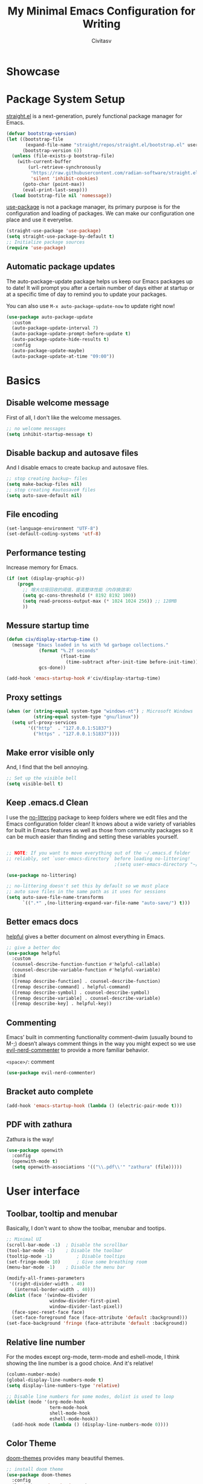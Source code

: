#+TITLE: My Minimal Emacs Configuration for Writing
#+AUTHOR: Civitasv
#+OPTIONS: num:nil
#+PROPERTY: header-args:emacs-lisp :tangle ~/.emacs.d/init.el :mkdirp yes

* Showcase

[[https://github.com/Civitasv/runemacs/blob/master/images/Showcase.png]]

* Package System Setup

[[https://github.com/radian-software/straight.el#features][straight.el]] is a next-generation, purely functional package manager for Emacs.

#+begin_src emacs-lisp
  (defvar bootstrap-version)
  (let ((bootstrap-file
         (expand-file-name "straight/repos/straight.el/bootstrap.el" user-emacs-directory))
        (bootstrap-version 6))
    (unless (file-exists-p bootstrap-file)
      (with-current-buffer
          (url-retrieve-synchronously
           "https://raw.githubusercontent.com/radian-software/straight.el/develop/install.el"
           'silent 'inhibit-cookies)
        (goto-char (point-max))
        (eval-print-last-sexp)))
    (load bootstrap-file nil 'nomessage))
#+end_src

[[https://github.com/jwiegley/use-package][use-package]] is not a package manager, its primary purpose is for the configuration and loading of packages. We can make our configuration one place and use it everyelse.

#+begin_src emacs-lisp
  (straight-use-package 'use-package)
  (setq straight-use-package-by-default t)
  ;; Initialize package sources
  (require 'use-package)
#+end_src

** Automatic package updates

The auto-package-update package helps us keep our Emacs packages up to date!  It will prompt you after a certain number of days either at startup or at a specific time of day to remind you to update your packages.

You can also use =M-x auto-package-update-now= to update right now!

#+begin_src emacs-lisp
  (use-package auto-package-update
    :custom
    (auto-package-update-interval 7)
    (auto-package-update-prompt-before-update t)
    (auto-package-update-hide-results t)
    :config
    (auto-package-update-maybe)
    (auto-package-update-at-time "09:00"))

#+end_src

* Basics

** Disable welcome message 

First of all, I don't like the welcome messages.

#+begin_src emacs-lisp
  ;; no welcome messages
  (setq inhibit-startup-message t)
#+end_src

** Disable backup and autosave files

And I disable emacs to create backup and autosave files.

#+begin_src emacs-lisp
  ;; stop creating backup~ files
  (setq make-backup-files nil)
  ;; stop creating #autosave# files
  (setq auto-save-default nil)
#+end_src

** File encoding

#+begin_src emacs-lisp
  (set-language-environment "UTF-8")
  (set-default-coding-systems 'utf-8)
#+end_src

** Performance testing

Increase memory for Emacs.

#+begin_src emacs-lisp
  (if (not (display-graphic-p))
      (progn
        ;; 增大垃圾回收的阈值，提高整体性能（内存换效率）
        (setq gc-cons-threshold (* 8192 8192 100))
        (setq read-process-output-max (* 1024 1024 256)) ;; 128MB
        ))
#+end_src

** Messure startup time

#+begin_src emacs-lisp
  (defun civ/display-startup-time ()
    (message "Emacs loaded in %s with %d garbage collections."
              (format "%.2f seconds"
                      (float-time
                        (time-subtract after-init-time before-init-time)))
              gcs-done))

  (add-hook 'emacs-startup-hook #'civ/display-startup-time)
#+end_src

** Proxy settings

#+begin_src emacs-lisp
  (when (or (string-equal system-type "windows-nt") ; Microsoft Windows
            (string-equal system-type "gnu/linux"))
    (setq url-proxy-services
          '(("http"  . "127.0.0.1:51837")
            ("https" . "127.0.0.1:51837"))))
#+end_src

** Make error visible only

And, I find that the bell annoying.

#+begin_src emacs-lisp
  ;; Set up the visible bell
  (setq visible-bell t)
#+end_src

** Keep .emacs.d Clean

I use the [[https://github.com/emacscollective/no-littering/blob/master/no-littering.el][no-littering]] package to keep folders where we edit files and the Emacs configuration folder clean!  It knows about a wide variety of variables for built in Emacs features as well as those from community packages so it can be much easier than finding and setting these variables yourself.

#+begin_src emacs-lisp

  ;; NOTE: If you want to move everything out of the ~/.emacs.d folder
  ;; reliably, set `user-emacs-directory` before loading no-littering!
                                          ;(setq user-emacs-directory "~/.cache/emacs")

  (use-package no-littering)

  ;; no-littering doesn't set this by default so we must place
  ;; auto save files in the same path as it uses for sessions
  (setq auto-save-file-name-transforms
        `((".*" ,(no-littering-expand-var-file-name "auto-save/") t)))

#+end_src


** Better emacs docs

[[https://github.com/Wilfred/helpful][helpful]] gives a better document on almost everything in Emacs.

#+begin_src emacs-lisp
  ;; give a better doc
  (use-package helpful
    :custom
    (counsel-describe-function-function #'helpful-callable)
    (counsel-describe-variable-function #'helpful-variable)
    :bind
    ([remap describe-function] . counsel-describe-function)
    ([remap describe-command] . helpful-command)
    ([remap describe-symbol] . counsel-describe-symbol)
    ([remap describe-variable] . counsel-describe-variable)
    ([remap describe-key] . helpful-key))
#+end_src
** Commenting

Emacs’ built in commenting functionality comment-dwim (usually bound to M-;) doesn’t always comment things in the way you might expect so we use [[https://github.com/redguardtoo/evil-nerd-commenter][evil-nerd-commenter]] to provide a more familiar behavior.

=<space>/=: comment

#+begin_src emacs-lisp
  (use-package evil-nerd-commenter)
#+end_src

** Bracket auto complete

#+begin_src emacs-lisp
  (add-hook 'emacs-startup-hook (lambda () (electric-pair-mode t)))
#+end_src
** PDF with zathura

Zathura is the way!

#+begin_src emacs-lisp
  (use-package openwith
    :config
    (openwith-mode t)
    (setq openwith-associations '(("\\.pdf\\'" "zathura" (file)))))
#+end_src

* User interface

** Toolbar, tooltip and menubar

Basically, I don't want to show the toolbar, menubar and tootips.

#+begin_src emacs-lisp
  ;; Minimal UI
  (scroll-bar-mode -1)	; Disable the scrollbar
  (tool-bar-mode -1)	; Disable the toolbar
  (tooltip-mode -1)	        ; Disable tooltips
  (set-fringe-mode 10)      ; Give some breathing room
  (menu-bar-mode -1)	; Disable the menu bar
  
  (modify-all-frames-parameters
   '((right-divider-width . 40)
     (internal-border-width . 40)))
  (dolist (face '(window-divider
                  window-divider-first-pixel
                  window-divider-last-pixel))
    (face-spec-reset-face face)
    (set-face-foreground face (face-attribute 'default :background)))
  (set-face-background 'fringe (face-attribute 'default :background))
#+end_src

** Relative line number

For the modes except org-mode, term-mode and eshell-mode, I think showing the line number is a good choice. And it's relative!

#+begin_src emacs-lisp
  (column-number-mode)
  (global-display-line-numbers-mode t)
  (setq display-line-numbers-type 'relative)

  ;; Disable line numbers for some modes, dolist is used to loop
  (dolist (mode '(org-mode-hook
                  term-mode-hook
                  shell-mode-hook
                  eshell-mode-hook))
    (add-hook mode (lambda () (display-line-numbers-mode 0))))
#+end_src

** Color Theme

[[https://github.com/hlissner/emacs-doom-themes][doom-themes]] provides many beautiful themes.

#+begin_src emacs-lisp
  ;; install doom theme
  (use-package doom-themes
    :config 
    (load-theme 'doom-horizon t)
    ;; Global settings (defaults)
    (setq doom-themes-enable-bold t    ; if nil, bold is universally disabled
          doom-themes-enable-italic t) ; if nil, italics is universally disabled
    ;; Enable flashing mode-line on errors
    (doom-themes-visual-bell-config)
    ;; Corrects (and improves) org-mode's native fontification.
    (doom-themes-org-config))

#+end_src

** Font

From http://baohaojun.github.io/perfect-emacs-chinese-font.html.

#+begin_src emacs-lisp
  (defun civ/font-existsp (font)
    (if (null (x-list-fonts font))
        nil t))

  (defun civ/make-font-string (font-name font-size)
    (if (and (stringp font-size)
             (equal ":" (string (elt font-size 0))))
        (format "%s%s" font-name font-size)
      (format "%s-%s" font-name font-size)))

  (defvar civ/english-font-size nil)
  (defun civ/set-font (english-fonts
                       english-font-size
                       chinese-fonts
                       &optional chinese-fonts-scale
                       )
    (setq chinese-fonts-scale (or chinese-fonts-scale 1.20))
    (setq face-font-rescale-alist `(("Microsoft Yahei" . ,chinese-fonts-scale)
                                    ("Microsoft_Yahei" . ,chinese-fonts-scale)
                                    ("微软雅黑" . ,chinese-fonts-scale)
                                    ("WenQuanYi Zen Hei" . ,chinese-fonts-scale)))
    "english-font-size could be set to \":pixelsize=18\" or a integer.
    If set/leave chinese-font-size to nil, it will follow english-font-size"
    (require 'cl)                         ; for find if
    (setq civ/english-font-size english-font-size)
    (let ((en-font (civ/make-font-string
                    (find-if #'civ/font-existsp english-fonts)
                    english-font-size))
          (zh-font (font-spec :family (find-if #'civ/font-existsp chinese-fonts))))

      ;; Set the default English font
      ;;
      ;; The following 2 method cannot make the font settig work in new frames.
      ;; (set-default-font "Consolas:pixelsize=18")
      ;; (add-to-list 'default-frame-alist '(font . "Consolas:pixelsize=18"))
      ;; We have to use set-face-attribute
      (set-face-attribute
       'default nil :font en-font)
      (condition-case font-error
          (progn
            (set-face-font 'italic (font-spec :family "JetBrains Mono" :slant 'italic :weight 'normal :size (+ 0.0 english-font-size)))
            (set-face-font 'bold-italic (font-spec :family "JetBrains Mono" :slant 'italic :weight 'bold :size (+ 0.0 english-font-size)))

            (set-fontset-font t 'symbol (font-spec :family "JetBrains Mono")))
        (error nil))
      (set-fontset-font t 'symbol (font-spec :family "FiraCode Nerd Font") nil 'append)
      (set-fontset-font t nil (font-spec :family "DejaVu Sans"))

      ;; Set Chinese font
      ;; Do not use 'unicode charset, it will cause the english font setting invalid
      (dolist (charset '(kana han cjk-misc bopomofo))
        (set-fontset-font t charset zh-font)))
    )

  (defvar civ/english-fonts '("JetBrains Mono" "Monaco" "Consolas" "DejaVu Sans Mono" "Monospace" "Courier New"))
  (defvar civ/chinese-fonts '("Microsoft Yahei" "Microsoft_Yahei" "微软雅黑" "文泉驿等宽微米黑" "黑体" "新宋体" "宋体"))

  (civ/set-font
   civ/english-fonts
   14
   civ/chinese-fonts)

  (defvar civ/chinese-font-size-scale-alist nil)

  (setq civ/chinese-font-size-scale-alist '((12 . 1.25) (12.5 . 1.25) (14 . 1.20) (16 . 1.25) (20 . 1.20)))

  (defvar civ/english-font-size-steps '(9 10.5 11.5 12 12.5 13 14 16 18 20 22 40))
  (defun civ/step-frame-font-size (step)
    (let ((steps civ/english-font-size-steps)
          next-size)
      (when (< step 0)
        (setq steps (reverse civ/english-font-size-steps)))
      (setq next-size
            (cadr (member civ/english-font-size steps)))
      (when next-size
        (civ/set-font civ/english-fonts next-size civ/chinese-fonts (cdr (assoc next-size civ/chinese-font-size-scale-alist)))
        (message "Your font size is set to %.1f" next-size))))

  (global-set-key [(control x) (meta -)] (lambda () (interactive) (civ/step-frame-font-size -1)))
  (global-set-key [(control x) (meta +)] (lambda () (interactive) (civ/step-frame-font-size 1)))

  (set-face-attribute 'default nil :font (font-spec))
#+end_src

** Dashboard
#+begin_src emacs-lisp
  (use-package dashboard
    :config
    (dashboard-setup-startup-hook)
    (setq dashboard-banner-logo-title "This is Civitasv!")
    (setq dashboard-startup-banner 'official)
    (setq dashboard-center-content nil)
    (setq dashboard-show-shortcuts t)
    (setq dashboard-items '((recents  . 5)
                            (bookmarks . 5)
                            (agenda . 5)
                            (registers . 5)))
    )
#+end_src

** Better Mode line

[[https://github.com/seagle0128/doom-modeline][doom-modeline]] provides a better modeline. Before installing doom-modeline, you should install [[https://github.com/domtronn/all-the-icons.el][all-the-icons]] and use =M-x all-the-icons-install-font= to install all the fonts needed.

#+begin_src emacs-lisp
  ;; before using it, you should use `all-the-icons-install-fonts` to install the fonts
  (use-package all-the-icons
    :if (display-graphic-p))

  ;; emacs air line
  (use-package doom-modeline
    :hook (after-init . doom-modeline-mode)
    :custom ((doom-modeline-height 15)
             (doom-modeline-indent-info t)))
#+end_src

** Highlight Current Line

#+begin_src emacs-lisp
  ;; highlight current line
  (global-hl-line-mode 1)
#+end_src

** Emoji support for Emacs

#+begin_src emacs-lisp
  (use-package emojify
    :hook (after-init . global-emojify-mode))
#+end_src

** SVG Tag Mode

#+begin_src emacs-lisp
  (use-package svg-tag-mode
    :config
    (defconst date-re "[0-9]\\{4\\}-[0-9]\\{2\\}-[0-9]\\{2\\}")
    (defconst time-re "[0-9]\\{2\\}:[0-9]\\{2\\}")
    (defconst day-re "[A-Za-z]\\{3\\}")
    (defconst day-time-re (format "\\(%s\\)? ?\\(%s\\)?" day-re time-re))

    (defun svg-progress-percent (value)
      (svg-image (svg-lib-concat
                  (svg-lib-progress-bar (/ (string-to-number value) 100.0)
                                        nil :margin 0 :stroke 2 :radius 3 :padding 2 :width 11)
                  (svg-lib-tag (concat value "%")
                               nil :stroke 0 :margin 0)) :ascent 'center))

    (defun svg-progress-count (value)
      (let* ((seq (mapcar #'string-to-number (split-string value "/")))
             (count (float (car seq)))
             (total (float (cadr seq))))
        (svg-image (svg-lib-concat
                    (svg-lib-progress-bar (/ count total) nil
                                          :margin 0 :stroke 2 :radius 3 :padding 2 :width 11)
                    (svg-lib-tag value nil
                                 :stroke 0 :margin 0)) :ascent 'center)))
    (setq svg-tag-tags
          `(
            ;; Progress, format: [22%] [22/32]
            ("\\(\\[[0-9]\\{1,3\\}%\\]\\)" . ((lambda (tag)
                                                (svg-progress-percent (substring tag 1 -2)))))
            ("\\(\\[[0-9]+/[0-9]+\\]\\)" . ((lambda (tag)
                                              (svg-progress-count (substring tag 1 -1)))))
            ;; Org tags, format: :PROPERTIES:
            ("\\(:[A-Za-z0-9]+:\\)" . ((lambda (tag) (svg-tag-make tag))))
            ("\\(:[A-Za-z0-9]+[ \-]:\\)" . ((lambda (tag) tag)))
            ;; Task priority, format: [#Z]
            ("\\[#[a-zA-Z]\\]" . ( (lambda (tag)
                                  (svg-tag-make tag :face 'org-priority
                                                :beg 2 :end -1 :margin 0))))
            ;; TODO / DONE
            ("TODO" . ((lambda (tag) (svg-tag-make "TODO" :face 'org-todo :inverse t :margin 0))))
            ("DONE" . ((lambda (tag) (svg-tag-make "DONE" :face 'org-done :margin 0))))
            ;; Citation of the form [cite:@Knuth:1984]
            ("\\(\\[cite:@[A-Za-z]+:\\)" . ((lambda (tag)
                                              (svg-tag-make tag
                                                            :inverse t
                                                            :beg 7 :end -1
                                                            :crop-right t))))
            ("\\[cite:@[A-Za-z]+:\\([0-9]+\\]\\)" . ((lambda (tag)
                                                       (svg-tag-make tag
                                                                     :end -1
                                                                     :crop-left t))))

            ;; Active date (with or without day name, with or without time),
            ;; format: <2022-12-12>, <2022-12-12 12:21>
            (,(format "\\(<%s>\\)" date-re) .
             ((lambda (tag)
                (svg-tag-make tag :beg 1 :end -1 :margin 0))))
            (,(format "\\(<%s \\)%s>" date-re day-time-re) .
             ((lambda (tag)
                (svg-tag-make tag :beg 1 :inverse nil :crop-right t :margin 0))))
            (,(format "<%s \\(%s>\\)" date-re day-time-re) .
             ((lambda (tag)
                (svg-tag-make tag :end -1 :inverse t :crop-left t :margin 0))))

            ;; Inactive date  (with or without day name, with or without time)
            ;; format: <2022-12-12>, [2022-12-12 12:21]
            (,(format "\\(\\[%s\\]\\)" date-re) .
             ((lambda (tag)
                (svg-tag-make tag :beg 1 :end -1 :margin 0 :face 'org-date))))
            (,(format "\\(\\[%s \\)%s\\]" date-re day-time-re) .
             ((lambda (tag)
                (svg-tag-make tag :beg 1 :inverse nil :crop-right t :margin 0 :face 'org-date))))
            (,(format "\\[%s \\(%s\\]\\)" date-re day-time-re) .
             ((lambda (tag)
                (svg-tag-make tag :end -1 :inverse t :crop-left t :margin 0 :face 'org-date))))
            ))

    (dolist (mode '(org-mode-hook))
      (add-hook mode (lambda () (svg-tag-mode 1))))
    )
#+end_src

* Org Mode

[[https://orgmode.org/][Org Mode]] is one of the best modes in Emacs, It can make life easier.

** Org Babel

Org Babel allows us to evaluate code blocks in org file.

#+begin_src emacs-lisp
  (defun civ/org-babel-setup ()
    (org-babel-do-load-languages
     'org-babel-load-languages
     '((emacs-lisp .t)
       (python .t)
       (scheme .t)))

    (setq org-confirm-babel-evaluate nil)
    (setq org-babel-python-command "python"))
#+end_src

** Header

#+begin_src emacs-lisp
  (defun civ/org-font-setup ()
    ;; Replace list hyphen with dot
    (font-lock-add-keywords 'org-mode
                            '(("^ *\\([-]\\) "
                               (0 (prog1 () (compose-region (match-beginning 1) (match-end 1) "•"))))))

    ;; Set faces for heading levels
    (dolist (face '((org-level-1 . 1.2)
                    (org-level-2 . 1.1)
                    (org-level-3 . 1.05)
                    (org-level-4 . 1.0)
                    (org-level-5 . 1.1)
                    (org-level-6 . 1.1)
                    (org-level-7 . 1.1)
                    (org-level-8 . 1.1)))
      (set-face-attribute (car face) nil :font "JetBrains Mono" :weight 'regular :slant 'italic :height (cdr face))))
#+end_src

** Basic Config

This section contains the basic configuration for org-mode plus the configuration for Org agendas and capture templates.

#+begin_src emacs-lisp
  ;; org mode setting
  (defun civ/org-code-automatically-format ()
    "org code format"
    (interactive)
    (when (org-in-src-block-p)
      (org-edit-special)
      (indent-region (point-min) (point-max))
      (org-edit-src-exit)))

  (defun civ/org-mode-setup ()
    (org-indent-mode)
    (visual-line-mode 1)
    (setq org-src-tab-acts-natively t)
    (define-key org-mode-map
      (kbd "C-i") #'civ/org-code-automatically-format))

  (defun civ/org-agenda-show-svg ()
    (let* ((case-fold-search nil)
           (keywords (mapcar #'svg-tag--build-keywords svg-tag--active-tags))
           (keyword (car keywords)))
      (while keyword
        (save-excursion
          (while (re-search-forward (nth 0 keyword) nil t)
            (overlay-put (make-overlay
                          (match-beginning 0) (match-end 0))
                         'display  (nth 3 (eval (nth 2 keyword)))) ))
        (pop keywords)
        (setq keyword (car keywords)))))

  (add-hook 'org-agenda-finalize-hook #'civ/org-agenda-show-svg)

  ;; use org to organize your life
  (use-package org
    :hook (org-mode . civ/org-mode-setup)
    :config

    (setq org-agenda-start-with-log-mode t)
    (setq org-log-done 'time)
    (setq org-log-into-drawer t)

    ;; add org-habit, which enables us to show in agenda the STYLE
    ;; which value is habit
    (require 'org-habit)
    (add-to-list 'org-modules 'org-habit)
    (setq org-habit-graph-column 60)

    ;; add org-tempo, which enables us to add some typical language
    ;; and its alias, to input the alias and <TAB>, we can generate
    ;; the code block quickly
    (require 'org-tempo)
    (add-to-list 'org-structure-template-alist '("sh" . "src shell"))
    (add-to-list 'org-structure-template-alist '("el" . "src emacs-lisp"))
    (add-to-list 'org-structure-template-alist '("js" . "src javascript"))
    (add-to-list 'org-structure-template-alist '("py" . "src python"))
    (add-to-list 'org-structure-template-alist '("scm" . "src scheme"))

    ;; Save Org buffers after refiling!
    (advice-add 'org-refile :after 'org-save-all-org-buffers)

    (setq org-src-tab-acts-natively t)
    (civ/org-font-setup)
    (civ/org-babel-setup))
#+end_src

** Org Modern UI

#+begin_src emacs-lisp
  (use-package org-modern
    :after org
    :config
    (setq ;; Edit settings
     org-auto-align-tags nil
     org-tags-column 0
     org-fold-catch-invisible-edits 'show-and-error
     org-special-ctrl-a/e t
     org-insert-heading-respect-content t

     ;; Org styling, hide markup etc.
     org-hide-emphasis-markers nil
     org-pretty-entities nil
     org-ellipsis "  "

     ;; Agenda styling
     org-agenda-tags-column 0
     org-agenda-block-separator ?─
     org-agenda-time-grid
     '((daily today require-timed)
       (800 1000 1200 1400 1600 1800 2000)
       " ┄┄┄┄┄ " "┄┄┄┄┄┄┄┄┄┄┄┄┄┄┄")
     org-agenda-current-time-string
     "⭠ now ─────────────────────────────────────────────────")
    (global-org-modern-mode)
    )
#+end_src

** Center Org Buffers

Use [[https://github.com/joostkremers/visual-fill-column][visual-fill-column]] to center org-mode buffers for a more pleasing writing experience as it centers the contents of the buffer horizontally to seem more like you are editing a document. This is really a matter of personal preference so you can remove the block below if you don't like the behavior.

#+begin_src emacs-lisp
  (defun civ/org-mode-visual-fill ()
    (setq visual-fill-column-width 100
          visual-fill-column-center-text t)
    (visual-fill-column-mode 1))

  (use-package visual-fill-column
    :hook (org-mode . civ/org-mode-visual-fill))
#+end_src

** Auto-tangle Configuration Files

I don't want execute =org-babel-tangle= every time to make the configuration file change, so I make it automate.

#+begin_src emacs-lisp
  ;; Automatically tangle our Emacs.org config file when we save it
  (defun efs/org-babel-tangle-config ()
    (when (string-equal (buffer-file-name)
                        (expand-file-name "~/.emacs.d/Emacs.org"))
      ;; Dynamic scoping to the rescue
      (let ((org-confirm-babel-evaluate nil))
        (org-babel-tangle))))

  (add-hook 'org-mode-hook (lambda () (add-hook 'after-save-hook #'efs/org-babel-tangle-config)))
#+end_src

** Math Formulas

Use =<SPC>lp= to preview math formulas.

$$a^2=b$$

#+begin_src emacs-lisp
  (setq org-latex-create-formula-image-program 'dvipng)
  (setq org-latex-listings 'minted)
  (require 'ox-latex)
  (add-to-list 'org-latex-packages-alist '("" "minted"))
  (add-to-list 'org-latex-packages-alist '("" "listings"))
  (add-to-list 'org-latex-packages-alist '("" "color"))
  (setq org-format-latex-options (plist-put org-format-latex-options :scale 1.8))
#+end_src

* Keybindings

I prefer to use Vi-like editing command, so I use the [[https://evil.readthedocs.io/en/latest/index.html][evil-mode]] to realize it.

[[https://github.com/emacs-evil/evil-collection][evil-collection]] is used to automatically configure various Emacs modes with Vi-like keybindings for evil-mode.

[[https://github.com/abo-abo/hydra][hydra.el]] is best to make keybindings that have same prefix.

[[https://github.com/noctuid/general.el][general.el]] is used to create keybindings easily.

#+begin_src emacs-lisp
  ;; Make ESC quit prompts
  (global-set-key (kbd "<escape>") 'keyboard-escape-quit)

  (use-package hydra)

  ;; A hydra example:
  ;; When `hydra-text-scale/body` is invoked,
  ;; then j, k, f will appear, press j to increase text, press k to decrease text, presee f to finish.
  (defhydra hydra-text-scale (:timeout 4)
    "scale text"
    ("j" text-scale-increase "in")
    ("k" text-scale-decrease "out")
    ("f" nil "finished" :exit t))

  (defhydra hydra-agenda (:timeout 4)
    "org agenda"
    ("a" org-agenda "show agenda")
    ("t" org-set-tags-command "add tags")
    ("f" nil "finished" :exit t))

  (use-package undo-tree
    :hook (after-init . global-undo-tree-mode))

  ;; vim mode
  ;; N, I, V, R, 0, M, E state
  (use-package evil
    :init
    (setq evil-want-integration t)
    (setq evil-want-keybinding nil)
    (setq
     ;; Keybindings
     evil-toggle-key "C-z"   ; use C-z to change to and from Emacs state
     evil-disable-insert-state-bindings nil
     evil-want-C-w-delete t  ; delete a word in insert state
     evil-want-C-u-scroll t  ; scroll up
     evil-want-C-d-scroll t  ; scroll down
     evil-want-C-i-jump nil
     ;; Search
     evil-search-module 'isearch
     ;; Indentation
     evil-shift-width 2
     ;; Cursor movement 
     ;; Cursor display
     ;; Window management
     evil-split-window-below t
     evil-vsplit-window-right t
     evil-undo-system 'undo-tree
     )

    :config
    (evil-mode 1)

    ;; normal mode map
    (evil-global-set-key 'normal "U" 'evil-redo)

    ;; motion mode map
    (evil-global-set-key 'motion "j" 'evil-next-visual-line)
    (evil-global-set-key 'motion "k" 'evil-previous-visual-line)

    (evil-set-initial-state 'messages-buffer-mode 'normal)
    (evil-set-initial-state 'dashboard-mode 'normal))

  (use-package evil-collection
    :after evil
    :config
    (evil-collection-init))

  (use-package general
    :after evil
    :config
    (general-override-mode)
    (general-def
      :states 'normal
      :keymaps '(global override)
      "C-h" 'evil-window-left
      "C-j" 'evil-window-down
      "C-k" 'evil-window-up
      "C-l" 'evil-window-right
      )

    (general-create-definer visual_leader
      :states 'visual
      :keymaps '(global override)
      :prefix "SPC")

    (general-create-definer leader
      :states 'normal
      :keymaps '(global override)
      :prefix "SPC")

    (leader "<SPC>" 'counsel-M-x
      "bb" 'counsel-switch-buffer
      "b>" 'next-buffer
      "b<" 'previous-buffer
      "br" 'revert-buffer-quick
      "ff" 'counsel-find-file
      "df" 'describe-function
      "dv" 'describe-variable
      "dk" 'describe-key
      "dd" 'dired-jump
      "gg" 'magit
      "oe" 'org-export-dispatch
      "/"  'evilnc-comment-or-uncomment-lines
      )

    (visual_leader "/" 'evilnc-comment-or-uncomment-lines)

    (general-create-definer org_leader
      :states 'normal
      :keymaps '(org-mode-map override)
      :prefix "SPC")

    (org_leader "lp" 'org-latex-preview)
    ) 
#+end_src

** Which Key

[[https://github.com/justbur/emacs-which-key][which-key]] is a good libarary to provide some hints on the shortcut, for example, if we input =C-x=, it will toggle a UI panel to show all the commands which start with =C-x=.

#+begin_src emacs-lisp
  ;; give a hint on the shortcut
  (use-package which-key
    :init (which-key-mode)
    :diminish which-key-mode
    :config
    (setq which-key-idle-delay 0.3))
#+end_src


* Ivy and Counsel

[[https://oremacs.com/swiper/][Ivy]] is an excellent completion framework for Emacs. It provides a minimal yet powerful selection menu that appears when you open files, switch buffers, and for many other tasks in Emacs. Counsel is a customized set of commands to replace `find-file` with `counsel-find-file`, etc which provide useful commands for each of the default completion commands.

[[https://github.com/Yevgnen/ivy-rich][ivy-rich]] adds extra columns to a few of the Counsel commands to provide more information about each item.

#+begin_src emacs-lisp
  ;; ivy: generic completion machanism
  ;; swiper: an ivy-enhanced alternative to isearch
  (use-package ivy
    :diminish
    :bind (("C-s" . swiper)
           :map ivy-minibuffer-map
           ("TAB" . ivy-alt-done)
           ("C-l" . ivy-alt-done)
           ("C-j" . ivy-next-line)
           ("C-k" . ivy-previous-line)
           :map ivy-switch-buffer-map
           ("C-k" . ivy-previous-line)
           ("C-l" . ivy-done)
           ("C-d" . ivy-switch-buffer-kill)
           :map ivy-reverse-i-search-map
           ("C-k" . ivy-previous-line)
           ("C-d" . ivy-reverse-i-search-kill))
    :config
    (setq ivy-use-virtual-buffers t
          ivy-count-format "(%d/%d) ")

    (ivy-mode 1))

  ;; counsel: a collection of ivy-enhanced versions of common Emacs commands
  (use-package counsel
    :bind ( :map minibuffer-local-map
            ("C-r" . 'counsel-minibuffer-history))
    :config
    (setq ivy-initial-inputs-alist nil))

  ;; ivy-rich: give description on the command, make ivy better
  (use-package ivy-rich
    :init
    (ivy-rich-mode 1))
#+end_src

* Magit

Magit is powerful.

#+begin_src emacs-lisp
  (use-package magit)

  (use-package forge
    :after magit
    :init
    (setq forge-add-default-sections nil)
    (setq forge-add-default-bindings nil))
#+end_src

* Company Mode

[[http://company-mode.github.io/][Company Mode]] provides a nicer in-buffer completion interface than completion-at-point which is more reminiscent of what you would expect from an IDE. I add a simple configuration to make the keybindings a little more useful (TAB now completes the selection and initiates completion at the current location if needed).

#+begin_src emacs-lisp
  (setq tab-always-indent 'complete)
  (use-package company
    :hook (after-init . global-company-mode)
    :bind (:map company-active-map
                ("<tab>" . company-complete-selection)
                ("<return>" . company-complete-selection)
                ("RET" . company-complete-selection))
    :custom
    (company-minimum-prefix-length 1)
    (company-idle-delay 0.0)

    :config
    (use-package company-math
      :config
      ;; global activation of the unicode symbol completion 
      (add-to-list 'company-backends 'company-math-symbols-unicode))
    ;; (use-package company-box
    ;;   :hook (company-mode . company-box-mode))
    )
#+end_src

* Terminal

** term-mode

=term-mode= is a built-in terminal emulator in Emacs.  Because it is written in Emacs Lisp, you can start using it immediately with very little configuration.  If you are on Linux or macOS, =term-mode= is a great choice to get started because it supports fairly complex terminal applications (=htop=, =vim=, etc) and works pretty reliably.  However, because it is written in Emacs Lisp, it can be slower than other options like =vterm=.  The speed will only be an issue if you regularly run console apps with a lot of output.

One important thing to understand is =line-mode= versus =char-mode=.  =line-mode= enables you to use normal Emacs keybindings while moving around in the terminal buffer while =char-mode= sends most of your keypresses to the underlying terminal.  While using =term-mode=, you will want to be in =char-mode= for any terminal applications that have their own keybindings.  If you're just in your usual shell, =line-mode= is sufficient and feels more integrated with Emacs.

With =evil-collection= installed, you will automatically switch to =char-mode= when you enter Evil's insert mode (press =i=).  You will automatically be switched back to =line-mode= when you enter Evil's normal mode (press =ESC=).

Run a terminal with =M-x term!=

*Useful key bindings:*

- =C-c C-p= / =C-c C-n= - go back and forward in the buffer's prompts (also =[[= and =]]= with evil-mode)
- =C-c C-k= - Enter char-mode
- =C-c C-j= - Return to line-mode
- If you have =evil-collection= installed, =term-mode= will enter char mode when you use Evil's Insert mode
  
#+begin_src emacs-lisp
  (when (string-equal system-type "gnu/linux")  ; Linux
    (use-package term
      :config
      (setq explicit-shell-file-name "zsh") ;; Change this to zsh, etc
      ;;(setq explicit-zsh-args '())         ;; Use 'explicit-<shell>-args for shell-specific args

      ;; Match the default Bash shell prompt.  Update this if you have a custom prompt
      (setq term-prompt-regexp "^[^#$%>\n]*[#$%>] *")))
#+end_src

** eshell

[[https://www.gnu.org/software/emacs/manual/html_mono/eshell.html#Contributors-to-Eshell][Eshell]] is Emacs' own shell implementation written in Emacs Lisp.  It provides you with a cross-platform implementation (even on Windows!) of the common GNU utilities you would find on Linux and macOS (=ls=, =rm=, =mv=, =grep=, etc).  It also allows you to call Emacs Lisp functions directly from the shell and you can even set up aliases (like aliasing =vim= to =find-file=).  Eshell is also an Emacs Lisp REPL which allows you to evaluate full expressions at the shell.

The downsides to Eshell are that it can be harder to configure than other packages due to the particularity of where you need to set some options for them to go into effect, the lack of shell completions (by default) for some useful things like Git commands, and that REPL programs sometimes don't work as well.  However, many of these limitations can be dealt with by good configuration and installing external packages, so don't let that discourage you from trying it!

*Useful key bindings:*

- =C-c C-p= / =C-c C-n= - go back and forward in the buffer's prompts (also =[[= and =]]= with evil-mode)
- =M-p= / =M-n= - go back and forward in the input history
- =C-c C-u= - delete the current input string backwards up to the cursor
- =counsel-esh-history= - A searchable history of commands typed into Eshell

We will be covering Eshell more in future videos highlighting other things you can do with it.

For more thoughts on Eshell, check out these articles by Pierre Neidhardt:
- https://ambrevar.xyz/emacs-eshell/index.html
- https://ambrevar.xyz/emacs-eshell-versus-shell/index.html

#+begin_src emacs-lisp
  (defun civ/configure-eshell ()
    ;; Save command history when commands are entered
    (add-hook 'eshell-pre-command-hook 'eshell-save-some-history)

    ;; Truncate buffer for performance
    (add-to-list 'eshell-output-filter-functions 'eshell-truncate-buffer)

    ;; Bind some useful keys for evil-mode
    (evil-define-key '(normal insert visual) eshell-mode-map (kbd "C-r") 'counsel-esh-history)
    (evil-define-key '(normal insert visual) eshell-mode-map (kbd "<home>") 'eshell-bol)
    (evil-normalize-keymaps)

    (setq eshell-history-size         10000
          eshell-buffer-maximum-lines 10000
          eshell-hist-ignoredups t
          eshell-scroll-to-bottom-on-input t))

  (use-package eshell-git-prompt)

  (use-package eshell
    :hook (eshell-first-time-mode . civ/configure-eshell)
    :config

    (with-eval-after-load 'esh-opt
      (setq eshell-destroy-buffer-when-process-dies t)
      (setq eshell-visual-commands '("htop" "zsh" "vim")))

    (eshell-git-prompt-use-theme 'simple))
#+end_src

* File ManageMent

** Dired

Dired is a built-in file manager for Emacs that does some pretty amazing things!  Here are some key bindings you should try out:

*** Key Bindings

**** Navigation

*Emacs* / *Evil*
- =n= / =j= - next line
- =p= / =k= - previous line
- =j= / =J= - jump to file in buffer
- =RET= - select file or directory
- =^= - go to parent directory
- =S-RET= / =g O= - Open file in "other" window
- =M-RET= - Show file in other window without focusing (previewing files)
- =g o= (=dired-view-file=) - Open file but in a "preview" mode, close with =q=
- =g= / =g r= Refresh the buffer with =revert-buffer= after changing configuration (and after filesystem changes!)
    
**** Marking files

- =m= - Marks a file
- =u= - Unmarks a file
- =U= - Unmarks all files in buffer
- =*t= / =t= - Inverts marked files in buffer
- =% m= - Mark files in buffer using regular expression
- =*= - Lots of other auto-marking functions
- =k= / =K= - "Kill" marked items (refresh buffer with =g= / =g r= to get them back)
- Many operations can be done on a single file if there are no active marks!
 
**** Copying and Renaming files

- =C= - Copy marked files (or if no files are marked, the current file)
- Copying single and multiple files
- =U= - Unmark all files in buffer
- =R= - Rename marked files, renaming multiple is a move!
- =% R= - Rename based on regular expression: =^test= , =old-\&=

*Power command*: =C-x C-q= (=dired-toggle-read-only=) - Makes all file names in the buffer editable directly to rename them!  Press =Z Z= to confirm renaming or =Z Q= to abort.

**** Deleting files

- =D= - Delete marked file
- =d= - Mark file for deletion
- =x= - Execute deletion for marks
- =delete-by-moving-to-trash= - Move to trash instead of deleting permanently

**** Creating and extracting archives

- =Z= - Compress or uncompress a file or folder to (=.tar.gz=)
- =c= - Compress selection to a specific file
- =dired-compress-files-alist= - Bind compression commands to file extension
  
**** Other common operations

- =T= - Touch (change timestamp)
- =M= - Change file mode
- =O= - Change file owner
- =G= - Change file group
- =S= - Create a symbolic link to this file
- =L= - Load an Emacs Lisp file into Emacs

*** Configuration

#+begin_src emacs-lisp
  (use-package dired
    :straight nil
    :commands (dired dired-jump)
    :custom ((dired-listing-switches "-agho --group-directories-first"))
    :config
    (evil-collection-define-key 'normal 'dired-mode-map
      "h" 'dired-single-up-directory
      "l" 'dired-single-buffer)

    (use-package dired-single)

    (use-package all-the-icons-dired
      :hook (dired-mode . all-the-icons-dired-mode))

    (use-package dired-hide-dotfiles
      :hook (dired-mode . dired-hide-dotfiles-mode)
      :config
      (evil-collection-define-key 'normal 'dired-mode-map
        "H" 'dired-hide-dotfiles-mode))
    )
#+end_src
